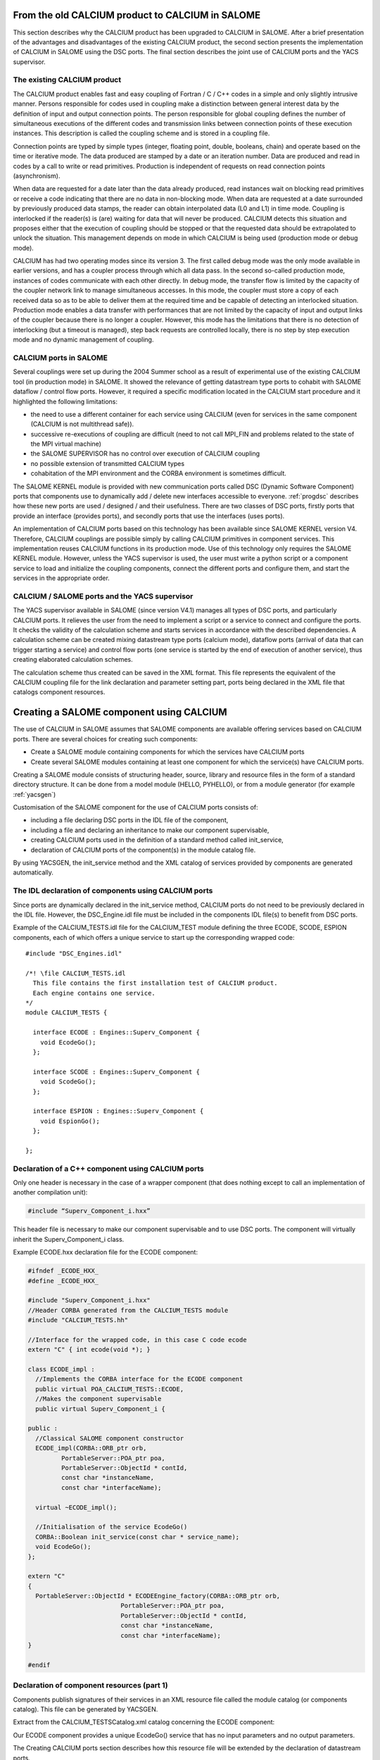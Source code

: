 
.. _calciumyacs:


From the old CALCIUM product to CALCIUM in SALOME
-------------------------------------------------------

This section describes why the CALCIUM product has been upgraded to CALCIUM in SALOME.  
After a brief presentation of the advantages and disadvantages of the existing CALCIUM product, the second section 
presents the implementation of CALCIUM in SALOME using the DSC ports.  
The final section describes the joint use of CALCIUM ports and the YACS supervisor.

The existing CALCIUM product
''''''''''''''''''''''''''''''
The CALCIUM product enables fast and easy coupling of Fortran / C / C++ codes in a simple and only slightly 
intrusive manner.  Persons responsible for codes used in coupling make a distinction between general interest 
data by the definition of input and output connection points.  The person responsible for global coupling defines 
the number of simultaneous executions of the different codes and transmission links between connection points of 
these execution instances.  This description is called the coupling scheme and is stored in a coupling file.

Connection points are typed by simple types (integer, floating point, double, booleans, chain) and operate based 
on the time or iterative mode.  The data produced are stamped by a date or an iteration number.  Data are 
produced and read in codes by a call to write or read primitives.  Production is independent of requests on 
read connection points (asynchronism).

When data are requested for a date later than the data already produced, read instances wait on blocking read primitives 
or receive a code indicating that there are no data in non-blocking mode.  When data are requested at a date surrounded 
by previously produced data stamps, the reader can obtain interpolated data (L0 and L1) in time mode.  Coupling is 
interlocked if the reader(s) is (are) waiting for data that will never be produced.  CALCIUM detects this situation 
and proposes either that the execution of coupling should be stopped or that the requested data should be extrapolated 
to unlock the situation.  This management depends on mode in which CALCIUM is being used (production mode or debug mode).

CALCIUM has had two operating modes since its version 3.  The first called debug mode was the only mode available in 
earlier versions, and has a coupler process through which all data pass.  In the second so-called production mode, 
instances of codes communicate with each other directly.  In debug mode, the transfer flow is limited by the capacity 
of the coupler network link to manage simultaneous accesses.  In this mode, the coupler must store a copy of each 
received data so as to be able to deliver them at the required time and be capable of detecting an interlocked situation.  
Production mode enables a data transfer with performances that are not limited by the capacity of input and output 
links of the coupler because there is no longer a coupler.  However, this mode has the limitations that there is no 
detection of interlocking (but a timeout is managed), step back requests are controlled locally, there is no step 
by step execution mode and no dynamic management of coupling.

CALCIUM ports in SALOME
'''''''''''''''''''''''''''''
Several couplings were set up during the 2004 Summer school as a result of experimental use of the existing CALCIUM 
tool (in production mode) in SALOME.  It showed the relevance of getting datastream type ports to cohabit with 
SALOME dataflow / control flow ports.  However, it required a specific modification located in the CALCIUM start 
procedure and it highlighted the following limitations:

- the need to use a different container for each service using CALCIUM (even for services in the same 
  component (CALCIUM is not multithread safe)).
- successive re-executions of coupling are difficult (need to not call MPI_FIN and problems related to the state of 
  the MPI virtual machine)
- the SALOME SUPERVISOR has no control over execution of CALCIUM coupling
- no possible extension of transmitted CALCIUM types
- cohabitation of the MPI environment and the CORBA environment is sometimes difficult.

The SALOME KERNEL module is provided with new communication ports called DSC (Dynamic Software Component) ports 
that components use to dynamically add / delete new interfaces accessible to everyone.  
:ref:`progdsc` describes how these new ports are used / designed / and their usefulness.  
There are two classes of DSC ports, firstly ports that provide an interface (provides ports), and secondly ports 
that use the interfaces (uses ports).

An implementation of CALCIUM ports based on this technology has been available since SALOME KERNEL version V4.  
Therefore, CALCIUM couplings are possible simply by calling CALCIUM primitives in component services.  
This implementation reuses CALCIUM functions in its production mode.  Use of this technology only requires 
the SALOME KERNEL module.  However, unless the YACS supervisor is used, the user must write a python script or 
a component service to load and initialize the coupling components, connect the different ports and configure 
them, and start the services in the appropriate order.


CALCIUM / SALOME ports and the YACS supervisor
'''''''''''''''''''''''''''''''''''''''''''''''''
The YACS supervisor available in SALOME (since version V4.1) manages all types of DSC ports, and particularly CALCIUM  ports.  
It relieves the user from the need to implement a script or a service to connect and configure the ports.  It checks 
the validity of the calculation scheme and starts services in accordance with the described dependencies.  
A calculation scheme can be created mixing datastream type ports (calcium mode), dataflow ports (arrival of data that 
can trigger starting a service) and control flow ports (one service is started by the end of execution of another 
service), thus creating elaborated calculation schemes.

The calculation scheme thus created can be saved in the XML format.  This file represents the equivalent of the 
CALCIUM coupling file for the link declaration and parameter setting part, ports being declared in the XML file 
that catalogs component resources.

Creating a SALOME component using CALCIUM
---------------------------------------------------
The use of CALCIUM in SALOME assumes that SALOME components are available offering services based on CALCIUM ports.  
There are several choices for creating such components:

- Create a SALOME module containing components for which the services have CALCIUM ports
- Create several SALOME modules containing at least one component for which the service(s) have CALCIUM ports.

Creating a SALOME module consists of structuring header, source, library and resource files in the form of a standard 
directory structure.  It can be done from a model module (HELLO, PYHELLO), or from a module generator (for example :ref:`yacsgen`)

Customisation of the SALOME component for the use of CALCIUM ports consists of:

- including a file declaring DSC ports in the IDL file of the component,
- including a file and declaring an inheritance to make our component supervisable,
- creating CALCIUM ports used in the definition of a standard method called init_service,
- declaration of CALCIUM ports of the component(s) in the module catalog file.

By using YACSGEN, the init_service method and the XML catalog of services provided by components are generated automatically.


The IDL declaration of components using CALCIUM ports
'''''''''''''''''''''''''''''''''''''''''''''''''''''''''''''
Since ports are dynamically declared in the init_service method, CALCIUM ports do not need to be previously declared 
in the IDL file.  However, the DSC_Engine.idl file must be included in the components IDL file(s) to benefit from DSC ports.

Example of the CALCIUM_TESTS.idl file for the CALCIUM_TEST module defining the three ECODE, SCODE, ESPION components, each 
of which offers a unique service to start up the corresponding wrapped code:

::

    #include "DSC_Engines.idl"
    
    /*! \file CALCIUM_TESTS.idl
      This file contains the first installation test of CALCIUM product.
      Each engine contains one service.
    */
    module CALCIUM_TESTS {
    
      interface ECODE : Engines::Superv_Component {
        void EcodeGo();
      };
    
      interface SCODE : Engines::Superv_Component {
        void ScodeGo();
      };
    
      interface ESPION : Engines::Superv_Component {
        void EspionGo();
      };
    
    };

Declaration of a C++ component using CALCIUM ports
'''''''''''''''''''''''''''''''''''''''''''''''''''''''''''''
Only one header is necessary in the case of a wrapper component (that does nothing except to call an 
implementation of another compilation unit):

.. code-block:: cpp

  #include “Superv_Component_i.hxx”

This header file is necessary to make our component supervisable and to use DSC ports.  The component will 
virtually inherit the Superv_Component_i class.

Example ECODE.hxx declaration file for the ECODE component:

.. code-block:: cpp

    #ifndef _ECODE_HXX_
    #define _ECODE_HXX_
    
    #include "Superv_Component_i.hxx"
    //Header CORBA generated from the CALCIUM_TESTS module
    #include "CALCIUM_TESTS.hh"
    
    //Interface for the wrapped code, in this case C code ecode
    extern "C" { int ecode(void *); }
    
    class ECODE_impl :
      //Implements the CORBA interface for the ECODE component
      public virtual POA_CALCIUM_TESTS::ECODE,
      //Makes the component supervisable
      public virtual Superv_Component_i {
    
    public :
      //Classical SALOME component constructor
      ECODE_impl(CORBA::ORB_ptr orb,
             PortableServer::POA_ptr poa,
             PortableServer::ObjectId * contId, 
             const char *instanceName, 
             const char *interfaceName);
      
      virtual ~ECODE_impl();
    
      //Initialisation of the service EcodeGo()
      CORBA::Boolean init_service(const char * service_name);
      void EcodeGo();
    };
    
    extern "C"
    {
      PortableServer::ObjectId * ECODEEngine_factory(CORBA::ORB_ptr orb,
                             PortableServer::POA_ptr poa,
                             PortableServer::ObjectId * contId,
                             const char *instanceName,
                             const char *interfaceName);
    }
    
    #endif


Declaration of component resources (part 1)
'''''''''''''''''''''''''''''''''''''''''''''''''''''''
Components publish signatures of their services in an XML resource file called the module catalog (or components catalog).  
This file can be generated by YACSGEN.

Extract from the CALCIUM_TESTSCatalog.xml catalog concerning the ECODE component:

Our ECODE component provides a unique EcodeGo() service that has no input parameters and no output parameters.

The Creating CALCIUM ports section describes how this resource file will be extended by the declaration of datastream ports.

.. code-block:: xml

    ....
      <component>
            <component-name>ECODE</component-name>
          ....
            <component-interface-list>
                <component-interface-name>ECODE</component-interface-name>
                <component-interface-comment></component-interface-comment>
                <component-service-list>
                    <component-service>
                        <!-- service-identification -->
                        <service-name>EcodeGo</service-name>
                         ...
                        <!-- service-connexion -->
                        <inParameter-list>
                        </inParameter-list>
                        <outParameter-list>
                        </outParameter-list>
                        <DataStream-list>
                         </DataStream-list>
                    </component-service>
                </component-service-list>
            </component-interface-list>
      </component>

Definition of a component using CALCIUM ports
''''''''''''''''''''''''''''''''''''''''''''''''''''''''
The component creates the ports that it needs.  The step to create a CALCIUM port consists of calling the add_port method 
provided by the virtual inheritance from the Superv_Component_i class.  It must be done before the service(s) that use 
the port is (are) started.  This is why this declaration is located in the 
standard init_service(char * name_of_service_to_be_initialised) method.  There are two methods of creating a 
CALCIUM port, firstly the create_calcium_port method and secondly the add_port method.

Creating CALCIUM ports using the add_port method
++++++++++++++++++++++++++++++++++++++++++++++++++++
This method is used to create any type of DSC port.  It can be used to create CALCIUM ports in particular.

.. code-block:: cpp

     add_port< typing_of_my_fabricated_port >( "the type of port to be fabricated",
                                              "provides"|”uses”,
                                              "the port name")


*"the type of port to be fabricated"*:
  This string notifies the DSC port factory in the KERNEL module about the name of the type of port 
  to be created.  The following types are possible for CALCIUM:
  “CALCIUM_integer”, “CALCIUM_real”, “CALCIUM_double”, “CALCIUM_logical”, “CALCIUM_complex”,
  “CALCIUM_string”
*“provides”|”uses”*:
  This string indicates if it is a CALCIUM output (uses) port or an input provides port.  Note that in the DSC semantic, 
  the provides port provides a write interface used by the uses port.
*“the port name”*:
  The port name corresponds to the name of the variable used in CALCIUM primitives.
*typing_of_my_fabricated_port*:
  This type types the pointer returned by add_port.  The objective for CALCIUM is to indicate the typing corresponding to 
  the type name already given in the factory plus the uses or provides information:

  - calcium_integer_port_provides or calcium_integer_port_uses
  - calcium_real_port_provides or calcium_real_port_uses
  - calcium_double_port_provides or calcium_double_port_uses
  - calcium_string_port_provides or calcium_string_port_uses
  - calcium_complex_port_provides or calcium_complex_port_uses
  - calcium_logical_port_provides or calcium_logical_port_uses


Extract from the init_service method in the ECODE.cxx file for the ECODE component:

.. code-block:: cpp

    CORBA::Boolean ECODE_impl::init_service(const char * service_name) {
    
      CORBA::Boolean rtn = false;
      string s_name(service_name);
      
      if (s_name == "EcodeGo") {
    
        try {
      
        add_port<calcium_integer_port_provides>("CALCIUM_integer","provides","ETP_EN")->
          setDependencyType(CalciumTypes::TIME_DEPENDENCY);
     
         add_port<calcium_real_port_provides>("CALCIUM_real","provides","ETP_RE") ->
          setDependencyType(CalciumTypes::TIME_DEPENDENCY);
        
        add_port<calcium_double_port_provides>("CALCIUM_double","provides","ETP_DB")->
          setDependencyType(CalciumTypes::TIME_DEPENDENCY);
    
        add_port<calcium_complex_port_provides>("CALCIUM_complex","provides","ETP_CX")->
          setDependencyType(CalciumTypes::TIME_DEPENDENCY);
    
        add_port<calcium_string_port_provides>("CALCIUM_string","provides","ETP_CH")->
          setDependencyType(CalciumTypes::TIME_DEPENDENCY);
    
        add_port<calcium_logical_port_provides>("CALCIUM_logical","provides","ETP_LQ")->
          setDependencyType(CalciumTypes::TIME_DEPENDENCY);
     ....
        rtn = true;
        } catch ( const DSC_Exception & ex ) {
          std::cerr << ex.what() << std::endl;;
        }
      } //FIN (s_name == "Ecode")
    
      return rtn;
    }

Creating CALCIUM ports using the create_calcium_port method
+++++++++++++++++++++++++++++++++++++++++++++++++++++++++++++++
This method is specially written for the creation of CALCIUM ports, and simplifies the creation of ports.  
It is used by YACSGEN.  The “IN”|”OUT” parameter indicates whether it is a CALCIUM input or output port.  
The “T”|”I” parameter indicates the port mode, time or iterative.

Extract from the init_service method in the ECODE.cxx file for the ECODE component:


.. code-block:: cpp

    ECODE_i::init_service(const char * service_name) {
       CORBA::Boolean rtn = false;
       string s_name(service_name);
       if (s_name == "EcodeGo")   {
            try   {
                //initialisation CALCIUM ports IN
               create_calcium_port(this,"ETP_EN","CALCIUM_integer","IN","T");
               create_calcium_port(this,"ETP_RE","CALCIUM_real","IN","T");
               create_calcium_port(this,"ETP_DB","CALCIUM_double","IN","T");
               create_calcium_port(this,"ETP_CX","CALCIUM_complex","IN","T");
               create_calcium_port(this,"ETP_CH","CALCIUM_string","IN","T");
               create_calcium_port(this,"ETP_LQ","CALCIUM_logical","IN","T");
    ...      }
           catch(const PortAlreadyDefined& ex)   {
               std::cerr << "ECODE: " << ex.what() << std::endl;
               //Ports already created : we use them
            }
           catch ( ... )   {
               std::cerr << "ECODE: unknown exception" << std::endl;
            }
           rtn = true;
         }
       return rtn;
     }


Declaration of component resources (part 2)
''''''''''''''''''''''''''''''''''''''''''''''''''''''''
The XML component resource file must be completed to declare that CALCIUM ports exist in the different components.  
YACSGEN takes account of CALCIUM ports in the generation of the module catalog.

Extract from the CALCIUM_TESTSCatalog.xml catalog for the ECODE component:

.. code-block:: xml

    .....           
                        <DataStream-list>
                           <inParameter>
                              <inParameter-name>ETP_EN</inParameter-name>
                              <inParameter-type>CALCIUM_integer</inParameter-type>
                              <inParameter-dependency>T</inParameter-dependency>
                           </inParameter>
                           <inParameter>
                              <inParameter-name>ETP_RE</inParameter-name>
                              <inParameter-type>CALCIUM_real</inParameter-type>
                              <inParameter-dependency>T</inParameter-dependency>
                           </inParameter>
                           <inParameter>
                              <inParameter-name>ETP_DB</inParameter-name>
                              <inParameter-type>CALCIUM_double</inParameter-type>
                              <inParameter-dependency>T</inParameter-dependency>
                           </inParameter>
    .....           
                        </DataStream-list>


Configuring a CALCIUM port
''''''''''''''''''''''''''''''''''
The step to configure ports uses all possible link parameter settings in the CALCIUM coupling file outside SALOME.  
This step can be done when the port is created in the component (init_service method) by a coupling parameter 
setting component / script, or by the YACS supervisor.  This step indicates the following characteristics 
for each port in the provides class:

- time / iteration dependency of received data:
     TIME_DEPENDENCY or ITERATION_DEPENDENCY
- The data storage level (size of the history stack):
     UNLIMITED_STORAGE_LEVEL (by default) or a strictly positive integer
- The time scheme selected to define the date used in read primitives (CPLxx) in time mode:
 
   * TI_SCHEM (default value):  Values of the input variable used are taken at the time corresponding to the beginning of 
     the current time step in the calculation (see parameter **ti** of CPLxx)
   * TF_SCHEM:  Values of the input variable are taken at the time corresponding to the end of the current time step 
     in the calculation (see parameter **tf** of CPLxx)
   * ALPHA_SCHEM:  Values of the input variable are taken at an instant equal to TF * *ALPHA* + TI * (1 - *ALPHA*).  
     *ALPHA* can be equal to values strictly between 0 and 1.  The value 0 is replaced by the TI_SCHEM option and 
     the value 1 is replaced by the TF_SCHEM option).

- The interpolation type to be used for a port in time mode:
     L0_SCHEM, L1_SCHEM
- The extrapolation type to be used in the case of blockage / timeout:
     E0_SCHEM, E1_SCHEM (not yet functional)
- The value of the DELTAT parameter that indicates if two dates are identical.

All of the keywords used when the ports are configured are defined in the CalciumTypes C++ namespace in the CalciumTypes.hxx file.

Configuration when the PORT is created
+++++++++++++++++++++++++++++++++++++++++++++++++
When a port is created, the add_port method returns a pointer to the port useful to its configuration.  One example 
configuration in the init_service method consists of indicating if the port is in time dependency or iteration dependency mode:

.. code-block:: cpp

      add_port<calcium_integer_port_provides>("CALCIUM_integer","provides","ETP_EN")->
          setDependencyType(CalciumTypes::TIME_DEPENDENCY);


The following methods are available to configure CALCIUM ports:

* Set / Query the dependency type:

The dependency type informs the port if the data are stamped by a date or (exclusive) an iteration number.  The default 
dependency type is undefined (CalciumTypes::UNDEFINED_DEPENDENCY).  CalciumTYpes::TIME_DEPENDENCY or 
CalciumTypes::ITERATION_DEPENDENCY can be defined.

.. code-block:: cpp

     void setDependencyType (DependencyType dependencyType);
     DependencyType getDependencyType () const;
    

* Set / Query the storage level of the data produced:

The storage level in the history of data produced must be greater than or equal to 1.  By default it is 
unlimited (CalciumTypes::UNLIMITED_STORAGE_LEVEL).  It may have to be reduced, to limit memory consumption for the 
case of a coupling with many iterations.

.. code-block:: cpp

     void   setStorageLevel   (size_t storageLevel);
     size_t getStorageLevel   () const;

  
* Set / Query the time scheme used to define the read date:

The time scheme chosen to define the date used in read primitives in time mode is set to CalciumTypes::TI_SCHEM by default.  It is also possible to enter CalciumTypes::TF_SCHEM or CalciumTypes::ALPHA_SCHEM.

.. code-block:: cpp

      void                  setDateCalSchem   (DateCalSchem   dateCalSchem);
      DateCalSchem getDateCalSchem () const;

  
If the time scheme used is ALPHA_SCHEM, the next method is used to indicate the value of ALPHA to be used.  Alpha is equal to zero by default (equivalent to TI_SCHEM) and it can be set to between 0 and 1 inclusive.


.. code-block:: cpp

    void     setAlpha(double alpha);
    double getAlpha() const ;


* Set / Query the tolerated deviation within which two dates will be considered to be identical:

Two dates D1 and D2 are identical if abs(T1-T2) <CalciumTypes::EPSILON.  Epsilon is equal to 1E-6 by default.  
Parameters can be set for it on each port (0 <= deltaT <= 1).

.. code-block:: cpp

      void     setDeltaT(double deltaT );
      double getDeltaT() const ;


* Set / Query the type of time interpolation to be used:

When a read request is formulated for a date T that has not been produced but is surrounded by dates T1(min) and T2(max) for which data have already been produced, CALCIUM produces a CalciumTypes::L1_SCHEM linear interpolation by default.  The user can request a CalciumTypes::L0_SCHEM step “interpolation”.

.. code-block:: cpp

      void setInterpolationSchem (InterpolationSchem interpolationSchem);
      InterpolationSchem getInterpolationSchem () const ;

* Set / Query the type of the extrapolation to be used:

This parameter is used to indicate whether an extrapolation is required to exit from a blocking case (a port waiting for data that will never be produced).  The default value is Calcium-Types::UNDEFINED_EXTRA_SCHEM.  Possible values are EO_SCHEM (step extrapolation) or E1-SCHEM (linear extrapolation).

.. code-block:: cpp

     void setExtrapolationSchem (ExtrapolationSchem extrapolationSchem);
     ExtrapolationSchem getExtrapolationSchem () const ;


Configuration using properties of DSC ports
+++++++++++++++++++++++++++++++++++++++++++++++++
This section explains advanced use of the properties of DSC ports to perform the CALCIUM ports configuration step, it can 
be ignored if CALCIUM ports are used in a simple manner.

All DSC ports can be configured by a list of properties.  Therefore, the configuration step can be made using a CORBA call on the ports concerned.

The [set|get]_property methods of DSC ports manipulate a list of pairs with a key equal to the name of the property in 
the first position and the associated value in the second position.

Extract from the SALOME_Component.idl file of the SALOME KERNEL:

::

     struct KeyValuePair  {
        string key;
        any value;
      };
     typedef sequence<KeyValuePair> FieldsDict;
     void setProperties(in FieldsDict dico);
     FieldsDict getProperties();



CALCIUM declares the following types in the SALOME KERNEL Calcium_Ports.idl file:

::

    const long UNLIMITED_STORAGE_LEVEL = -70;   
    enum DependencyType { UNDEFINED_DEPENDENCY, TIME_DEPENDENCY, ITERATION_DEPENDENCY};
    enum DateCalSchem           { TI_SCHEM, TF_SCHEM , ALPHA_SCHEM};
    enum InterpolationSchem   { L0_SCHEM, L1_SCHEM };
    enum ExtrapolationSchem  { UNDEFINED_EXTRA_SCHEM, E0_SCHEM, E1_SCHEM};


Therefore, the recognised properties are the following pairs:

- (“StorageLevel”, int > 0 )
- (“Alpha”, 0 <= double <= 1 )
- (“DeltaT”, 0 <= double <= 1 )
- (“DependencyType”, enum CORBA DependencyType)
- (“DateCalSchem”, enum CORBA DateCalSchem)
- (“InterpolationSchem”,enum CORBA InterpolationSchem)
- (“ExtrapolationSchem”,enum CORBA ExtrapolationSchem)

Example dynamic configuration by a python script (extract from file CAS_1.py):

.. code-block:: python

    ...
    port1=ecode.get_provides_port("ETS_DB",0);
    myAny1_1=4
    port1.set_property("StorageLevel",any.to_any(myAny1_1))
    

The get_provides_port and set_property methods are provided by the default implementation of supervisable SALOME components.

The configuration in the YACS XML file
++++++++++++++++++++++++++++++++++++++++++++
The YACS supervisor module is capable of importing / exporting calculation schemes in the XML format.  In particular, this 
includes the declaration of links between the ports of the different component instances.  The YACS GUI generates all sorts of 
calculation schemes and starts their execution.

At the present time, properties cannot be added to CALCIUM ports with YACS GUI.  Therefore, they have to be added into 
the XML file manually.  In YACS, calcium ports are configured by declaring properties on the links.

Extract from the CAS_1.xml calculation scheme, first test case of CALCIUM functions:

Example configuration of the ETS_DB port at a history level of 4.

.. code-block:: xml

     <stream>
          <fromnode>SCODE</fromnode> <fromport>STS_DB</fromport>
          <tonode>ECODE</tonode> <toport>ETS_DB</toport>
          <property name="StorageLevel" value="4"/>
       </stream>
    

(Keys, value) pairs used to describe properties are as listed in the previous section. 
 
Calls to CALCIUM methods
'''''''''''''''''''''''''''''''
The CALCIUM C / C++ / Fortran API in SALOME is globally identical to the API for the CALCIUM product outside SALOME.  
It is now also available in Python.

See :ref:`calciumapi` for C and Fortran API documentation and :mod:`calcium` for Python API documentation.

The classical C / C++ API is extended by a zero copy version that transfers data without an intermediate copy.

C++ developers can use an API more specific to C++ that proposes parameter types more adapted to the language.

It is also possible to use CALCIUM DSC ports more directly with their associated CORBA types.



Classical CALCIUM calls in C / C++ / F / Python
+++++++++++++++++++++++++++++++++++++++++++++++++
The classical CALCIUM API remains essentially the same, regardless of whether the objective is to include an existing 
CALCIUM C / C ++ / Fortran code in the SALOME platform or to develop a new CALCIUM component.

The code containing CALCIUM calls is written directly in the SALOME service of the C++ component, or is accessible through a procedure call.

In the first case, the code must be written in C / C++ / Python because there is no SALOME component written directly in Fortran.

In the second case, the calling service must transmit the access pointer to its component.  Unlike the CALCIUM outside 
SALOME API, the first argument of all procedures is the pointer of the component that holds the associated ports.  
This enables the CALCIUM library to identify the component that holds the requested ports [1]_.

Extract from the implementation of the EcodeGo() (ECODE.cxx) service calling the ecode wrapped code (void* component)(Ecode.c):

(This code can be generated by YACSGEN)


.. code-block:: cpp

    void ECODE_impl::EcodeGo() {
      Superv_Component_i * component = dynamic_cast<Superv_Component_i*>(this);
      try {
        ecode(component);            
      } 
      catch ( const CalciumException & ex)
    ....
    }


A code already written to use CALCIUM only needs to be adapted to transmit the pointer of its component as a first 
parameter of calls to CALCIUM procedures.  Apart from this observation, the code remains exactly the same as the 
initial calcium code.

Extract from the implementation of the calcium source code applied by the service (Ecode.c):

.. code-block:: c

    ...
    #include <calcium.h>
    ...
    int    ecode(void * component)
    {
    ...
    /*    Connection to the coupler   */
        info = cp_cd(component,nom_instance);
    
        info= cp_len(component,CP_TEMPS,&ti_re,&tf_re,&i,"ETP_EN",1,&n,EDATA_EN);
    ...
        info = cp_fin(component,CP_CONT);
    }



The C ecode procedure connects to the CALCIUM coupler through the cp_cd procedure and then formulates a blocking read 
request to the ETP_EN port / connection point according to a time scheme between ti_re and tf_re.  Only one data is 
requested, it will be stored in the EDATA_EN buffer.  The procedure finishes when the coupler is disconnected, using 
the CP_CONT flag to indicate that any clients of ports associated with ecode will receive the most recent known value 
if there are any new read requests.  If the CP_ARRET flag was used, any subsequent read request on the ports associated 
with ecode() would exit in error.

The scheme is the same in fortran, the following is an extract from the Ecode.f file:

.. code-block:: fortran

        SUBROUTINE ECODE(compo)
        INCLUDE 'calcium.hf'
        INTEGER compo
        ----
        CALL CPCD(compo,nom_instance, info)
        ----
        CALL CPLEN(compo,CP_TEMPS,ti_re,tf_re,i,'ETP_EN',1,n,EDATA_EN,info)
        ----
        CALL CPFIN(compo,CP_CONT, info)
        ----


CALCIUM C/C++ calls in zero copy mode
+++++++++++++++++++++++++++++++++++++++
CALCIUM DSC ports of the provides type (CALCIUM entry connection points) keep the received data to be able to create the 
requested history (unlimited by default).  When the user formulates a read for data that are already available, the port 
copies these data into the buffer provided by the user.  An extended CALCIUM API allows the user to supply a null pointer 
to replace the pre-allocated reception pointer, so as to obtain a pointer to the internal buffer of the CALCIUM provides 
class port directly.  This prevents a potentially large copy, but it obliges the user to be vigilant on the following points:

1. The buffer obtained must be used in read only.  Unless it is used in a particular manner, any modification to the buffer 
   would be reflected in new read requests for the same stamp or during an interpolation calculation using this stamp.
2. The buffer is dependent on the history level set for the port.  If the history level set for the port is such that the 
   stamp and the associated buffer will be deleted, the user will have a pointer to an invalid buffer and its use would probably corrupt memory.
3. Zero copy is not used on integers and booleans because these types do not exist in CORBA.
4. The user must call the CALCIUM procedure once only to release the pointer obtained.  This releases any buffers created for 
   cases in which a zero copy is impossible.  This also helps to count distributed references to prevent early release (not yet implemented).

The zero copy API consists of calling ecp_lxx read procedures instead of their corresponding procedure cp_lxx and transferring 
the address of a pointer for which the value is initialized to zero.

The write procedures API is not modified because these procedures still operate in zero copy.  If the sender and receiver 
components are placed in the same container, a copy is triggered on reception  of data to prevent any interaction between 
the sender's buffer and the receiver's buffer.

Extract from the zero copy implementation of the CALCIUM source code called by the (Ecode.c) service:


.. code-block:: c

        float *sav_EDATA_RE = _EDATA_RE; //keep a ptr to previously received data
        _EDATA_RE = NULL;
        ti_re = 1.1;
        tf_re = 1.2;
        info = ecp_lre(component,CP_TEMPS,&ti_re,&tf_re,&i,"ETP_RE",0,&n,&_EDATA_RE);
        fprintf(file_2,"%f\n", _EDATA_RE[0]);
        ti_re = 0.0;
        tf_re = 1.0;
    
        ecp_lre_free(sav_EDATA_RE);
        ecp_lre_free(_EDATA_RE);


CALCIUM calls with API specific to C++
+++++++++++++++++++++++++++++++++++++++++
C++ developers can use a specific API that proposes parameters with types better adapted to the language.

Time stamps are always of the double type and iterations are always of the long type, regardless of whether it is in write or 
read and regardless of the type of transmitted data.  Variable names are STL strings.  The name of read and write methods is 
the same regardless of the type of data manipulated.  The type of data is found automatically, except for complex types, 
logical types and character strings.

.. code-block:: cpp

      template <typename T1, typename T2> static void
      ecp_ecriture ( Superv_Component_i & component,  int const  & dependencyType,
             double const & t,  long const  & i,
             const   string & nomVar,  size_t bufferLength,  T1 const  & data ) 



      template <typename T1, typename T2 > static void
      ecp_lecture ( Superv_Component_i & component,   int    const  & dependencyType,
                   double & ti,  double const  & tf,  long & i,
                   const string  & nomVar,  size_t bufferLength,
                   size_t  & nRead,  T1 * &data )


These methods are defined in the CalciumCxxInterface.hxx header file.  Therefore the user will include 
the ``#include ”CalciumCxxInterface.hxx”`` directive in the code.

Note:  the CalciumInterface.hxx file has to be included only once because it declares and defines C++ template methods.  
This does not create any problem with compilation, but there is a multiple definition problem during link editing.

But there is no need to specify T1 and T2 for integer, float or double CALCIUM types, because there is a write method 
and a read method with a single template parameter that calls their corresponding methods with the constraint T1==T2==<Type of Data Used>.

For complex types, the <float,cplx> instantiation has to be used and the number of complexes has to be multiplied by two to 
transfer the bufferLength parameter.  In this case, the only difference from use of the float type is the typing of the ports 
used, namely calcium_complex_port_provides instead of calcium_real_port_provides.

Instantiation for the logical type is done with <int, bool>.

Instantiation for character strings is <char*, str>.  The character strings can be read without giving the maximum string 
length parameter located in the classical C / C++ / Fortran API.

Differences from the CALCIUM product outside SALOME
++++++++++++++++++++++++++++++++++++++++++++++++++++++
All that are implemented are read / write procedures and connection and disconnection procedures. Erase, step back, 
query, dynamic configuration and debugging procedures are not implemented.

However, it is possible to dynamically create and connect components that read/write on ports of other component services.  
Any SALOME service using CALCIUM ports has the privileges of a spy (in production mode).

Several output ports can be connected to the same input port and one output port can be connected to several input ports.  
The first case was not possible in CALCIUM outside SALOME.

Reads/writes are implemented in blocking mode;  non-blocking mode is not yet implemented.

AAAA.BBBB type global / local naming used in CALCIUM outside SALOME does not exist.  Therefore, all references to this type of name must be deleted.

All ports created by the different services of a single component are visible / usable by all these services.  
However, it is not recommended that they should be used in this way.

The extrapolation has not yet been implemented.

File ports have not yet been implemented, however there are some DSC file ports in SALOME.

Ports not connected do not cause any error in execution of coupling unless they are used.

CALCIUM error codes returned by primitives are the same as for CALCIUM outside SALOME.  By using the specific C++ API, 
CalciumException class exceptions (CalciumException.hxx) that contain the CALCIUM error code and an explanation message 
can be caught.  The error code contained in the exception is obtained by calling the CalciumTypes::InfoType getInfo() method.  
The CalciumException class also inherits from the C++ SALOME_Exception exception.

A compilation option has to be used to allow C++ exceptions to pass through the C and Fortran codes called from 
the SALOME component service.  This option for GNU compilers is -fexceptions.

Data type exchange will be extended to complex types such as MED fields or meshes.


Starting CALCIUM coupling
--------------------------------
CALCIUM coupling can be started in three different ways.  The first is to use the SALOME KERNEL only and to manage 
component instances by a python script.  The second is to create a component that would control coupling.  The third 
is to use the YACS supervisor component with or without its GUI.

Setting up the environment
'''''''''''''''''''''''''''''''''''
Regardless of what method is chosen, the KERNEL module has to be notified about the existence of new modules to be used.  
Only one module needs to be declared if all components are within the same module.

This step is no specific to CALCIUM components, it is necessary for all SALOME components.

Declaration of <my module>_ROOT_DIR
++++++++++++++++++++++++++++++++++++
The KERNEL module is based on a <my module>_ROOT_DIR variable in either a envSalome.sh shell script containing all environment 
variables useful to SALOME or in the user console, to locate the installation directory of the <my module> module.

Example declaration of the CALCIUM_TESTS module in bash:

.. code-block:: sh

    INSTALLROOT="/local/salome/SALOME5/V5NoDebug"
    export CALCIUM_TESTS=${INSTALLROOT}/DEV/INSTALL/CALCIUM_TESTS
    

The appli_gen.py tool will prepare the appropriate environment in the env.d directory for a SALOME application (see :ref:`appli`).

Loading the <my module> module when running SALOME 
++++++++++++++++++++++++++++++++++++++++++++++++++++++++
There are two solutions for loading the <my module> module when SALOME is run.

Declaration in the SalomeApp.xml file. 
#########################################
All that is necessary is to declare the name of its module in the modules parameter in the SalomeApp.xml file.

The following is an example for the CALCIUM_TESTS module:

.. code-block:: xml

     <section name="launch">
     ....
     <parameter name="modules"    value="GEOM,SMESH,VISU,YACS,MED,CALCIUM_TESTS"/>
     ....
     </section>



Using the --module option.  
################################
This option limits loading of modules to the list indicated in the command line (it assumes that the user’s environment 
indicates the location of the modules).

.. code-block:: sh

    ./runAppli  --module=YACS,CALCIUM_TESTS


Running a simple coupling through a python script
''''''''''''''''''''''''''''''''''''''''''''''''''''''
Components can be created and their ports can be connected using a Python SALOME session.
The script CAS_1.py loads instances of the ECODE, SCODE and ESPION components, connects their ports, makes the necessary 
configurations and starts executions.

The following is an extract from the CAS_1.py file that can be found in <path to CALCIUM_TESTS module>/CALCIUM_TESTS/lib/python2.4/site-packages/salome:

.. code-block:: python

    
    import LifeCycleCORBA
    import Engines
    import Ports
    import CALCIUM_TESTS
    import orbmodule
    import user
    
    import sys
    import threading
    from omniORB import any
    
    #Load component instances through the LifeCycle 
    lcc = LifeCycleCORBA.LifeCycleCORBA()
    ecode = lcc.FindOrLoad_Component('FactoryServer3', 'ECODE')
    ecode.init_service("EcodeGo")
    scode = lcc.FindOrLoad_Component('FactoryServer4', 'SCODE')
    scode.init_service("ScodeGo")
    
    #Display the content of the naming server
    #Obtain a reference to the connection manager

    clt=orbmodule.client()
    clt.showNS()
    connection_manager = clt.Resolve("ConnectionManager")
    
    #Create CALCIUM links through the connection manager
    connection_manager.connect(scode, "STP_EN",ecode, "ETP_EN")
    connection_manager.connect(scode, "STP_RE", ecode, "ETP_RE")
    connection_manager.connect(scode, "STP_DB", ecode, "ETP_DB")
    connection_manager.connect(scode, "SIP_EN", ecode, "EIP_EN")
    connection_manager.connect(scode, "SIP_DB", ecode, "EIP_DB")
    connection_manager.connect(scode, "SIS_EN", ecode, "EIS_EN")
    connection_manager.connect(scode, "SIS_DB", ecode, "EIS_DB")
    connection_manager.connect(scode, "STS_EN", ecode, "ETS_EN")
    connection_manager.connect(scode, "STS_DB", ecode, "ETS_DB")
    port1=ecode.get_provides_port("ETS_DB",0);
    myAny1_1=4
    port1.set_property("StorageLevel",any.to_any(myAny1_1))
    connection_manager.connect(scode, "STS_DB", ecode, "ETP_DB2")
    connection_manager.connect(scode, "STP_CX", ecode, "ETP_CX")
    connection_manager.connect(scode, "STP_CH", ecode, "ETP_CH")
    connection_manager.connect(scode, "STP_LQ", ecode, "ETP_LQ")
    #Create and connect the spy (espion) 
    #The ESPION can be created after the instances of ECODE and SCODE have been run,
    #however data produced before the connection will be lost
    espion = lcc.FindOrLoad_Component('FactoryServer5', 'ESPION')
    espion.init_service("EspionGo")
    
    connection_manager.connect(scode,  "STP_DB2", ecode, "ETP_DB2")
    connection_manager.connect(espion, "STP_DB2", ecode, "ETP_DB2")
    connection_manager.connect(scode,  "SIP_DB2", espion, "SIP_DB2")
    connection_manager.connect(espion, "SIP_DB" , ecode , "EIP_DB" )
    connection_manager.connect(scode,  "SIP_DB" , espion, "EIP_DB")
    
    #If the spy is run last, CAS_1 works but test 15 does not work
    handler3=threading.Thread(target=espion.EspionGo)
    handler3.start()
    handler=threading.Thread(target=ecode.EcodeGo)
    handler.start()
    handler2=threading.Thread(target=scode.ScodeGo)
    handler2.start()
    
    handler.join()
    handler2.join()
    handler3.join()



The script can be run using the following command:

.. code-block:: sh

  ./runAppli -t --module=YACS,CALCIUM_TESTS -u CAS_1.py

Running coupling through the YACS GUI
'''''''''''''''''''''''''''''''''''''''''''
If the module catalog contains the description of components and their services, it is easy to create a coupling scheme by 
inserting the services of components that are to be linked.

To insert a service, simply do a right click / CASE_1 / create a node / create a node from catalog / in the edit tree of the graph.

Linking two ports consists of selecting the output port (in the edit tree) and then doing a right click on the /add data link/ command, and then selecting the input port.

There is no consistency check on the branch of incompatible CALCIUM port types in current version of the YACS GUI.  However, an error will occur at the time of execution.

Once the scheme has been created, it can be exported in the YACS coupling scheme XML format (see toolbar).

The following is a graphic example of the coupling scheme for the first CALCIUM test case:

.. image:: images/calcium1.png
  :align: center

Once the scheme has been created, all that is necessary is to create an execution by doing a right click on /YACS/CAS_1/New Execution/.  
The study tree becomes the execution tree in which the state of the different services appears.  Once it has been 
run (by pressing the appropriate button in the tool bar), the services are in the ‘done’ state if everything took place correctly.  
The log of a container associated with execution of a service can be displayed by doing a right click on the service concerned 
and selecting /Node container Log/.  If an error occurs, reports are displayed by selecting /Error Details/ or /Error Report/.

As many executions as are necessary can be created.  Modifying the edit scheme does not modify existing execution schemes. 
One execution has to be recreated to start the modified scheme.  Do a right click and select /New Edition/ in order to find 
the edit scheme corresponding to an execution scheme again.

Any container configuration is possible:

1. several CALCIUM services (for one component or different components) coupled within a single container
2. several CALCIUM services (for one component or different components) coupled within different containers
3. an intermediate configuration between the previous two cases.

Current limitations:

1. It is impossible to have several services of a single component simultaneously using distinct CALCIUM ports with the same name.
2. It is not possible to restart the same execution because the init_service method will attempt to create existing 
   ports (an execution has to be created or init_service has to be modified so as to memorise the creation of ports).


Running coupling through YACS without GUI
''''''''''''''''''''''''''''''''''''''''''
To do this, you have to create a schema file in XML format (see :ref:`schemaxml`) and to execute it in console
mode (see :ref:`execxml`).


Setting up a timeout to interrupt execution in case of interlocking
'''''''''''''''''''''''''''''''''''''''''''''''''''''''''''''''''''''''
Sometimes (mainly during development phases), a calculation can ends up in a deadlock. A component waits for a data that 
another component must send but this component is also waiting and all these components are waiting in a loop, so the calculation
never ends : it's a deadlock.

There is no way in CALCIUM to detect this deadlock, but it is possible to set a timeout to go out of the deadlock. 
A timeout is a time in seconds. When a component waits longer than timeout, an error occurs and the calculation is interrupted.
The timeout can be specified by setting the environment variable DSC_TIMEOUT (export DSC_TIMEOUT=600, in bash to set a 10 minutes timeout).
It must be set before launching a SALOME session and is therefore globally used for all the calculations in the session. 
 
It is also possible to specify a timeout in the XML coupling file by way of a service node property (DSC_TIMEOUT) as in
the following example:

.. code-block:: xml

      <service name="canal" >
        <component>FLUIDE</component>
        <method>prun</method>
        <load container="A"/>
        <property name="DSC_TIMEOUT" value="20"/>
        <instream name="tpi" type="CALCIUM_real"/>
        <instream name="iconv" type="CALCIUM_integer"/>
        <outstream name="tfi" type="CALCIUM_real"/>
      </service>

As a consequence, the timeout will be active for all the services in the container of the service (container A in the example).

It is not yet possible to specify a timeout limited to one port or one link.

Creating a SALOME application
--------------------------------------------
Example command invoked to create a SALOME application after adapting the config_appli.xml file:

.. code-block:: sh

    python $KERNEL_ROOT_DIR/bin/salome/appli_gen.py --prefix=/local/salome5_my_appli \
                                                    --config=config_appli_mod.xml                   



Coupling scheme: example of YACS XML file
-----------------------------------------------
The complete CAS_1.xml file for the coupling scheme of the CALCIUM CAS_1 test case (it can be generated by the YACS GUI):

.. code-block:: xml

    <?xml version='1.0'?>
    <proc>
       <type name="Bool" kind="bool"/>
       <type name="Double" kind="double"/>
       <type name="Int" kind="int"/>
       <type name="String" kind="string"/>
       <objref name="CALCIUM_complex"
               id="IDL:Ports/Calcium_Ports/Calcium_Complex_Port:1.0"/>
       <objref name="CALCIUM_double"
               id="IDL:Ports/Calcium_Ports/Calcium_Double_Port:1.0"/>
       <objref name="CALCIUM_integer"
               id="IDL:Ports/Calcium_Ports/Calcium_Integer_Port:1.0"/>
       <objref name="CALCIUM_logical"
               id="IDL:Ports/Calcium_Ports/Calcium_Logical_Port:1.0"/>
       <objref name="CALCIUM_real" 
               id="IDL:Ports/Calcium_Ports/Calcium_Real_Port:1.0"/>
       <objref name="CALCIUM_string"
               id="IDL:Ports/Calcium_Ports/Calcium_String_Port:1.0"/>
       <objref name="file" id="file"/>
       <container name="DefaultContainer">
          <property name="container_name" value=""/>
          <property name="cpu_clock" value="0"/>
          <property name="hostname" value=""/>
          <property name="isMPI" value="false"/>
          <property name="mem_mb" value="0"/>
          <property name="nb_component_nodes" value="0"/>
          <property name="nb_node" value="0"/>
          <property name="nb_proc_per_node" value="0"/>
          <property name="parallelLib" value=""/>
          <property name="workingdir" value=""/>
       </container>
       <service name="SCODE">
          <component>SCODE</component>
          <load container="DefaultContainer"/>
          <method>ScodeGo</method>
          <outstream name="STP_EN" type="CALCIUM_integer"/>
          <outstream name="STP_RE" type="CALCIUM_real"/>
          <outstream name="STP_DB" type="CALCIUM_double"/>
          <outstream name="STP_CX" type="CALCIUM_complex"/>
          <outstream name="STP_CH" type="CALCIUM_string"/>
          <outstream name="STP_LQ" type="CALCIUM_logical"/>
          <outstream name="SIP_EN" type="CALCIUM_integer"/>
          <outstream name="SIP_DB" type="CALCIUM_double"/>
          <outstream name="STP_DB2" type="CALCIUM_double"/>
          <outstream name="SIS_EN" type="CALCIUM_integer"/>
          <outstream name="SIS_DB" type="CALCIUM_double"/>
          <outstream name="STS_EN" type="CALCIUM_integer"/>
          <outstream name="STS_DB" type="CALCIUM_double"/>
          <outstream name="SIP_DB2" type="CALCIUM_double"/>
       </service>
       <service name="ECODE">
          <component>ECODE</component>
          <load container="DefaultContainer"/>
          <method>EcodeGo</method>
          <instream name="ETP_EN" type="CALCIUM_integer"/>
          <instream name="ETP_RE" type="CALCIUM_real"/>
          <instream name="ETP_DB" type="CALCIUM_double"/>
          <instream name="ETP_CX" type="CALCIUM_complex"/>
          <instream name="ETP_CH" type="CALCIUM_string"/>
          <instream name="ETP_LQ" type="CALCIUM_logical"/>
          <instream name="EIP_EN" type="CALCIUM_integer"/>
          <instream name="EIP_DB" type="CALCIUM_double"/>
          <instream name="ETP_DB2" type="CALCIUM_double"/>
          <instream name="EIS_EN" type="CALCIUM_integer"/>
          <instream name="EIS_DB" type="CALCIUM_double"/>
          <instream name="ETS_EN" type="CALCIUM_integer"/>
          <instream name="ETS_DB" type="CALCIUM_double"/>
       </service>
       <service name="Espion">
          <component>ESPION</component>
          <load container="DefaultContainer"/>
          <method>EspionGo</method>
          <instream name="SIP_DB2" type="CALCIUM_double"/>
          <instream name="EIP_DB" type="CALCIUM_double"/>
          <outstream name="STP_DB2" type="CALCIUM_double"/>
          <outstream name="SIP_DB" type="CALCIUM_double"/>
       </service>
       <stream>
          <fromnode>SCODE</fromnode> <fromport>STP_EN</fromport>
          <tonode>ECODE</tonode> <toport>ETP_EN</toport>
       </stream>
       <stream>
          <fromnode>SCODE</fromnode> <fromport>STP_RE</fromport>
          <tonode>ECODE</tonode> <toport>ETP_RE</toport>
       </stream>
       <stream>
          <fromnode>SCODE</fromnode> <fromport>STP_DB</fromport>
          <tonode>ECODE</tonode> <toport>ETP_DB</toport>
       </stream>
       <stream>
          <fromnode>SCODE</fromnode> <fromport>STP_CX</fromport>
          <tonode>ECODE</tonode> <toport>ETP_CX</toport>
       </stream>
       <stream>
          <fromnode>SCODE</fromnode> <fromport>STP_CH</fromport>
          <tonode>ECODE</tonode> <toport>ETP_CH</toport>
       </stream>
       <stream>
          <fromnode>SCODE</fromnode> <fromport>STP_LQ</fromport>
          <tonode>ECODE</tonode> <toport>ETP_LQ</toport>
       </stream>
       <stream>
          <fromnode>SCODE</fromnode> <fromport>SIP_EN</fromport>
          <tonode>ECODE</tonode> <toport>EIP_EN</toport>
       </stream>
       <stream>
          <fromnode>SCODE</fromnode> <fromport>SIP_DB</fromport>
          <tonode>ECODE</tonode> <toport>EIP_DB</toport>
       </stream>
       <stream>
          <fromnode>SCODE</fromnode> <fromport>SIP_DB</fromport>
          <tonode>Espion</tonode> <toport>EIP_DB</toport>
       </stream>
       <stream>
          <fromnode>SCODE</fromnode> <fromport>STP_DB2</fromport>
          <tonode>ECODE</tonode> <toport>ETP_DB2</toport>
       </stream>
       <stream>
          <fromnode>SCODE</fromnode> <fromport>SIS_EN</fromport>
          <tonode>ECODE</tonode> <toport>EIS_EN</toport>
       </stream>
       <stream>
          <fromnode>SCODE</fromnode> <fromport>SIS_DB</fromport>
          <tonode>ECODE</tonode> <toport>EIS_DB</toport>
       </stream>
       <stream>
          <fromnode>SCODE</fromnode> <fromport>STS_EN</fromport>
          <tonode>ECODE</tonode> <toport>ETS_EN</toport>
       </stream>
       <stream>
          <fromnode>SCODE</fromnode> <fromport>STS_DB</fromport>
          <tonode>ECODE</tonode> <toport>ETS_DB</toport>
          <property name="level" value="4"/>
       </stream>
       <stream>
          <fromnode>SCODE</fromnode> <fromport>STS_DB</fromport>
          <tonode>Espion</tonode> <toport>SIP_DB2</toport>
       </stream>
       <stream>
          <fromnode>SCODE</fromnode> <fromport>STS_DB</fromport>
          <tonode>Espion</tonode> <toport>EIP_DB</toport>
       </stream>
       <stream>
          <fromnode>SCODE</fromnode> <fromport>SIP_DB2</fromport>
          <tonode>Espion</tonode> <toport>SIP_DB2</toport>
       </stream>
       <stream>
          <fromnode>Espion</fromnode> <fromport>STP_DB2</fromport>
          <tonode>ECODE</tonode> <toport>ETP_DB2</toport>
       </stream>
       <stream>
          <fromnode>Espion</fromnode> <fromport>SIP_DB</fromport>
          <tonode>ECODE</tonode> <toport>EIP_DB</toport>
       </stream>
    </proc>
    


Generating a CALCIUM module with YACSGEN: example
-----------------------------------------------------
Complete YACSGEN script to create a generated CALCIUM_TESTS module:

.. code-block:: python

    from module_generator import Generator,Module,Service
    from module_generator import PYComponent,CPPComponent,F77Component
    context={"update":1,
             "prerequisites":"/local/salome5/SALOME5/V5NoDebug/prerequis-V5NoDebug.sh",
             "kernel":"/local/salome5/SALOME5/V5NoDebug/DEV/INSTALL/KERNEL/"
             }
           
    c1=CPPComponent("ECODE",
                    services=[
        Service("EcodeGo",
                instream=[
        ("ETP_EN","CALCIUM_integer","T"),
        ("ETP_RE","CALCIUM_real","T"),
        ("ETP_DB","CALCIUM_double","T"),
        ("ETP_CX","CALCIUM_complex","T"),
        ("ETP_CH","CALCIUM_string","T"),
        ("ETP_LQ","CALCIUM_logical","T"),
        ("EIP_EN","CALCIUM_integer","I"),
        ("EIP_DB","CALCIUM_double","I"),
        ("ETP_DB2","CALCIUM_double","T"),
        ("EIS_EN","CALCIUM_integer","I"),
        ("EIS_DB","CALCIUM_double","I"),
        ("ETS_EN","CALCIUM_integer","T"),
        ("ETS_DB","CALCIUM_double","T") ],
                outstream=[],
                defs="""extern "C" {
    int ecode(void *);
    }""",
                body="""
                ecode(component);
                """
                ,),
        ],
                    libs="",
                    rlibs=""
                    )
    
    c2=CPPComponent("SCODE",
                    services=[
        Service("ScodeGo",
                instream=[],
                outstream=[
        ("STP_EN","CALCIUM_integer","T"),
        ("STP_RE","CALCIUM_real","T"),
        ("STP_DB","CALCIUM_double","T"),
        ("STP_CX","CALCIUM_complex","T"),
        ("STP_CH","CALCIUM_string","T"),
        ("STP_LQ","CALCIUM_logical","T"),
        ("SIP_EN","CALCIUM_integer","I"),
        ("SIP_DB","CALCIUM_double","I"),
        ("STP_DB2","CALCIUM_double","T"),
        ("SIS_EN","CALCIUM_integer","I"),
        ("SIS_DB","CALCIUM_double","I"),
        ("STS_EN","CALCIUM_integer","T"),
        ("STS_DB","CALCIUM_double","T"),
        ("SIP_DB2","CALCIUM_double","I") ],
                defs="""extern "C" {
    int scode(void *);
    }""",
                body="""
                scode(component);
                """
                ,),
        ],
                    libs="",
                    rlibs=""
                    )
    
    c3=CPPComponent("ESPION",
                    services=[
        Service("EspionGo",
                instream=[
        ("SIP_DB2","CALCIUM_double","I"),
        ("EIP_DB","CALCIUM_double","I")],
                outstream=[           
        ("STP_DB2","CALCIUM_double","T"),
        ("SIP_DB","CALCIUM_double","I") ],
                defs="""extern "C" {
    int espion(void *);
    }""",
                body="""
                espion(component);
                """
                ,),
        ],
                    libs="",
                    rlibs=""
                    )
    
    
    m=Module("CALCIUM_TESTS",components=[c1,c2,c3],prefix="INSTALL")
    
    g=Generator(m,context)
    g.generate()
    ##g.bootstrap()
    ##g.configure()
    ##g.make()
    ##g.install()
    ##g.make_appli("appli",restrict=["KERNEL","GUI","YACS"])
    
.. [1] The CALCIUM library is shared between several components in a single container, therefore it needs a pointer to the component to identify the requested ports.
 
